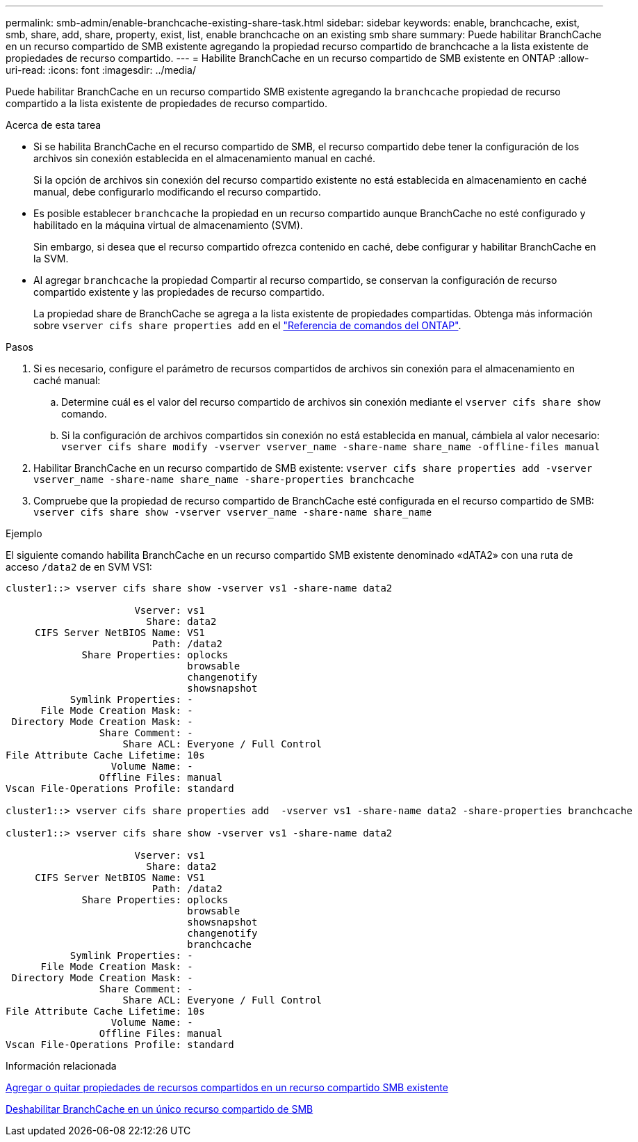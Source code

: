 ---
permalink: smb-admin/enable-branchcache-existing-share-task.html 
sidebar: sidebar 
keywords: enable, branchcache, exist, smb, share, add, share, property, exist, list, enable branchcache on an existing smb share 
summary: Puede habilitar BranchCache en un recurso compartido de SMB existente agregando la propiedad recurso compartido de branchcache a la lista existente de propiedades de recurso compartido. 
---
= Habilite BranchCache en un recurso compartido de SMB existente en ONTAP
:allow-uri-read: 
:icons: font
:imagesdir: ../media/


[role="lead"]
Puede habilitar BranchCache en un recurso compartido SMB existente agregando la `branchcache` propiedad de recurso compartido a la lista existente de propiedades de recurso compartido.

.Acerca de esta tarea
* Si se habilita BranchCache en el recurso compartido de SMB, el recurso compartido debe tener la configuración de los archivos sin conexión establecida en el almacenamiento manual en caché.
+
Si la opción de archivos sin conexión del recurso compartido existente no está establecida en almacenamiento en caché manual, debe configurarlo modificando el recurso compartido.

* Es posible establecer `branchcache` la propiedad en un recurso compartido aunque BranchCache no esté configurado y habilitado en la máquina virtual de almacenamiento (SVM).
+
Sin embargo, si desea que el recurso compartido ofrezca contenido en caché, debe configurar y habilitar BranchCache en la SVM.

* Al agregar `branchcache` la propiedad Compartir al recurso compartido, se conservan la configuración de recurso compartido existente y las propiedades de recurso compartido.
+
La propiedad share de BranchCache se agrega a la lista existente de propiedades compartidas. Obtenga más información sobre `vserver cifs share properties add` en el link:https://docs.netapp.com/us-en/ontap-cli/vserver-cifs-share-properties-add.html["Referencia de comandos del ONTAP"^].



.Pasos
. Si es necesario, configure el parámetro de recursos compartidos de archivos sin conexión para el almacenamiento en caché manual:
+
.. Determine cuál es el valor del recurso compartido de archivos sin conexión mediante el `vserver cifs share show` comando.
.. Si la configuración de archivos compartidos sin conexión no está establecida en manual, cámbiela al valor necesario: `vserver cifs share modify -vserver vserver_name -share-name share_name -offline-files manual`


. Habilitar BranchCache en un recurso compartido de SMB existente: `vserver cifs share properties add -vserver vserver_name -share-name share_name -share-properties branchcache`
. Compruebe que la propiedad de recurso compartido de BranchCache esté configurada en el recurso compartido de SMB: `vserver cifs share show -vserver vserver_name -share-name share_name`


.Ejemplo
El siguiente comando habilita BranchCache en un recurso compartido SMB existente denominado «dATA2» con una ruta de acceso `/data2` de en SVM VS1:

[listing]
----
cluster1::> vserver cifs share show -vserver vs1 -share-name data2

                      Vserver: vs1
                        Share: data2
     CIFS Server NetBIOS Name: VS1
                         Path: /data2
             Share Properties: oplocks
                               browsable
                               changenotify
                               showsnapshot
           Symlink Properties: -
      File Mode Creation Mask: -
 Directory Mode Creation Mask: -
                Share Comment: -
                    Share ACL: Everyone / Full Control
File Attribute Cache Lifetime: 10s
                  Volume Name: -
                Offline Files: manual
Vscan File-Operations Profile: standard

cluster1::> vserver cifs share properties add  -vserver vs1 -share-name data2 -share-properties branchcache

cluster1::> vserver cifs share show -vserver vs1 -share-name data2

                      Vserver: vs1
                        Share: data2
     CIFS Server NetBIOS Name: VS1
                         Path: /data2
             Share Properties: oplocks
                               browsable
                               showsnapshot
                               changenotify
                               branchcache
           Symlink Properties: -
      File Mode Creation Mask: -
 Directory Mode Creation Mask: -
                Share Comment: -
                    Share ACL: Everyone / Full Control
File Attribute Cache Lifetime: 10s
                  Volume Name: -
                Offline Files: manual
Vscan File-Operations Profile: standard
----
.Información relacionada
xref:add-remove-share-properties-existing-share-task.adoc[Agregar o quitar propiedades de recursos compartidos en un recurso compartido SMB existente]

xref:disable-branchcache-single-share-task.adoc[Deshabilitar BranchCache en un único recurso compartido de SMB]
